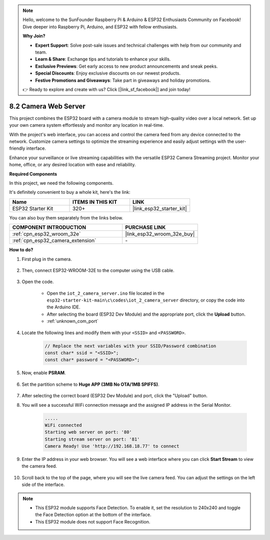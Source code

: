 .. note::

    Hello, welcome to the SunFounder Raspberry Pi & Arduino & ESP32 Enthusiasts Community on Facebook! Dive deeper into Raspberry Pi, Arduino, and ESP32 with fellow enthusiasts.

    **Why Join?**

    - **Expert Support**: Solve post-sale issues and technical challenges with help from our community and team.
    - **Learn & Share**: Exchange tips and tutorials to enhance your skills.
    - **Exclusive Previews**: Get early access to new product announcements and sneak peeks.
    - **Special Discounts**: Enjoy exclusive discounts on our newest products.
    - **Festive Promotions and Giveaways**: Take part in giveaways and holiday promotions.

    👉 Ready to explore and create with us? Click [|link_sf_facebook|] and join today!

.. _iot_camera_web:



8.2 Camera Web Server
=============================

This project combines the ESP32 board with a camera module to stream high-quality video over a local network. 
Set up your own camera system effortlessly and monitor any location in real-time.

With the project's web interface, you can access and control the camera feed from any device connected to the network. 
Customize camera settings to optimize the streaming experience and easily adjust settings with the user-friendly interface.

Enhance your surveillance or live streaming capabilities with the versatile ESP32 Camera Streaming project. Monitor your home, office, or any desired location with ease and reliability.

**Required Components**

In this project, we need the following components. 

It's definitely convenient to buy a whole kit, here's the link: 

.. list-table::
    :widths: 20 20 20
    :header-rows: 1

    *   - Name	
        - ITEMS IN THIS KIT
        - LINK
    *   - ESP32 Starter Kit
        - 320+
        - |link_esp32_starter_kit|

You can also buy them separately from the links below.

.. list-table::
    :widths: 30 20
    :header-rows: 1

    *   - COMPONENT INTRODUCTION
        - PURCHASE LINK

    *   - :ref:`cpn_esp32_wroom_32e`
        - |link_esp32_wroom_32e_buy|
    *   - :ref:`cpn_esp32_camera_extension`
        - \-

**How to do?**

#. First plug in the camera.

    .. raw:: html

        <video loop autoplay muted style = "max-width:100%">
            <source src="../../_static/video/plugin_camera.mp4" type="video/mp4">
            Your browser does not support the video tag.
        </video>

#. Then, connect ESP32-WROOM-32E to the computer using the USB cable.

    .. image:: ../../img/plugin_esp32.png

#. Open the code.

    * Open the ``iot_2_camera_server.ino`` file located in the ``esp32-starter-kit-main\c\codes\iot_2_camera_server`` directory, or copy the code into the Arduino IDE.
    * After selecting the board (ESP32 Dev Module) and the appropriate port, click the **Upload** button.
    * :ref:`unknown_com_port`

    .. raw:: html

        <iframe src=https://create.arduino.cc/editor/sunfounder01/15e00b39-34e1-49f9-b039-f10053d31407/preview?embed style="height:510px;width:100%;margin:10px 0" frameborder=0></iframe>
        

#. Locate the following lines and modify them with your ``<SSID>`` and ``<PASSWORD>``.

    .. code-block::  Arduino

        // Replace the next variables with your SSID/Password combination
        const char* ssid = "<SSID>";
        const char* password = "<PASSWORD>";

#. Now, enable **PSRAM**.

    .. image:: img/sp230516_150554.png

#. Set the partition scheme to **Huge APP (3MB No OTA/1MB SPIFFS)**.

    .. image:: img/sp230516_150840.png

#. After selecting the correct board (ESP32 Dev Module) and port, click the "Upload" button.

#. You will see a successful WiFi connection message and the assigned IP address in the Serial Monitor.

    .. code-block::

        .....
        WiFi connected
        Starting web server on port: '80'
        Starting stream server on port: '81'
        Camera Ready! Use 'http://192.168.18.77' to connect

#. Enter the IP address in your web browser. You will see a web interface where you can click **Start Stream** to view the camera feed.

    .. image:: img/sp230516_151521.png

#. Scroll back to the top of the page, where you will see the live camera feed. You can adjust the settings on the left side of the interface.

    .. image:: img/sp230516_180520.png

.. note:: 

    * This ESP32 module supports Face Detection. To enable it, set the resolution to 240x240 and toggle the Face Detection option at the bottom of the interface.
    * This ESP32 module does not support Face Recognition.
